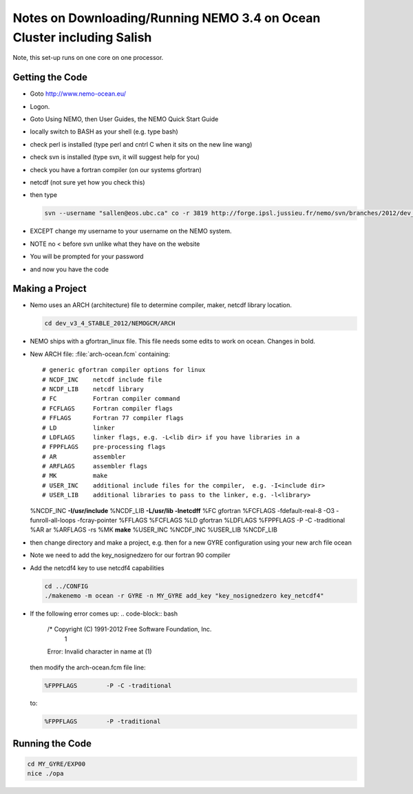 Notes on Downloading/Running NEMO 3.4 on Ocean Cluster including Salish
=======================================================================

Note, this set-up runs on one core on one processor.

.. _GettingTheCodeNM34:

Getting the Code
----------------

* Goto http://www.nemo-ocean.eu/
* Logon.
* Goto Using NEMO, then User Guides, the NEMO Quick Start Guide
* locally switch to BASH as your shell (e.g. type bash)
*    check perl is installed (type perl and cntrl C when it sits on the new line wang)
* check svn is installed (type svn, it will suggest help for you)
* check you have a fortran compiler (on our systems gfortran)
* netcdf (not sure yet how you check this)
* then type

  .. code-block:: bash

      svn --username "sallen@eos.ubc.ca" co -r 3819 http://forge.ipsl.jussieu.fr/nemo/svn/branches/2012/dev_v3_4_STABLE_2012

* EXCEPT change my username to your username on the NEMO system.
* NOTE no < before svn unlike what they have on the website
* You will be prompted for your password
* and now you have the code

Making a Project
----------------

* Nemo uses an ARCH (architecture) file to determine compiler, maker, netcdf library location.

  .. code-block:: bash

      cd dev_v3_4_STABLE_2012/NEMOGCM/ARCH

* NEMO ships with a gfortran_linux file.  This file needs some edits to work on ocean. Changes in bold.

* New ARCH file: :file:`arch-ocean.fcm` containing::

  # generic gfortran compiler options for linux
  # NCDF_INC    netcdf include file
  # NCDF_LIB    netcdf library
  # FC          Fortran compiler command
  # FCFLAGS     Fortran compiler flags
  # FFLAGS      Fortran 77 compiler flags
  # LD          linker
  # LDFLAGS     linker flags, e.g. -L<lib dir> if you have libraries in a
  # FPPFLAGS    pre-processing flags
  # AR          assembler
  # ARFLAGS     assembler flags
  # MK          make
  # USER_INC    additional include files for the compiler,  e.g. -I<include dir>
  # USER_LIB    additional libraries to pass to the linker, e.g. -l<library>
  %NCDF_INC            **-I/usr/include**
  %NCDF_LIB            **-L/usr/lib -lnetcdff**
  %FC                  gfortran
  %FCFLAGS             -fdefault-real-8 -O3 -funroll-all-loops -fcray-pointer
  %FFLAGS              %FCFLAGS
  %LD                  gfortran
  %LDFLAGS
  %FPPFLAGS            -P -C -traditional
  %AR                  ar
  %ARFLAGS             -rs
  %MK                  **make**
  %USER_INC            %NCDF_INC
  %USER_LIB            %NCDF_LIB


*   then change directory and make a project, e.g.
    then for a new GYRE configuration using your new arch file ocean
*   Note we need to add the key_nosignedzero for our fortran 90 compiler
*   Add the netcdf4 key to use netcdf4 capabilities

    .. code-block:: bash

        cd ../CONFIG
        ./makenemo -m ocean -r GYRE -n MY_GYRE add_key "key_nosignedzero key_netcdf4"

*   If the following error comes up:
    .. code-block:: bash

       /* Copyright (C) 1991-2012 Free Software Foundation, Inc.
        1
       Error: Invalid character in name at (1)

    then modify the arch-ocean.fcm file line:

    .. code-block:: bash
   
       %FPPFLAGS	-P -C -traditional

    to:

    .. code-block:: bash

       %FPPFLAGS	-P -traditional

Running the Code
----------------

.. code-block:: bash

   cd MY_GYRE/EXP00
   nice ./opa
